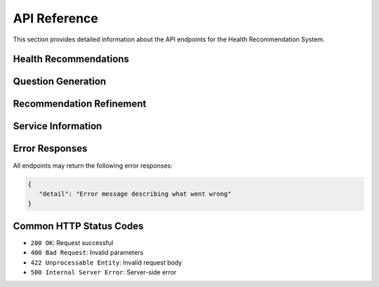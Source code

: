 API Reference
=============

This section provides detailed information about the API endpoints for the Health Recommendation System.

Health Recommendations
----------------------

.. http:post:: /recommend

   Generate a health service recommendation based on the input query.

   **Request Body**

   .. code-block:: json

      {
         "query": "I need mental health support",
         "latitude": 43.6532,
         "longitude": -79.3832,
         "radius": 5000,
         "rerank": false
      }

   :<json string query: The user's health-related query (required)
   :<json number latitude: Optional latitude for location-based search
   :<json number longitude: Optional longitude for location-based search
   :<json number radius: Optional search radius in meters (default: 5000)
   :<json boolean rerank: Optional flag to enable/disable reranking of the services (default: false)
   :>json string recommendation: Generated recommendation text
   :>json array services: List of relevant health services

   **Response Body**

   .. code-block:: json

      {
         "message": "Based on your query...",
         "is_emergency": false,
         "is_out_of_scope": false,
         "services": [
            {
               "id": "service_id",
               "name": "Service Name",
               "description": "Service description",
               "categories": ["category1", "category2"],
               "address": "123 Health St",
               "phone_numbers": [{
                  "number": "+1-123-456-7890",
                  "type": "Main"
               }],
               "website": "https://example.com",
               "hours": "Monday-Friday 9AM-5PM"
            }
         ],
         "no_services_found": false
      }

   :>json string message: Generated recommendation text
   :>json boolean is_emergency: Indicates if the query suggests an emergency
   :>json boolean is_out_of_scope: Indicates if the query is outside service scope
   :>json array services: List of relevant health services (optional)
   :>json boolean no_services_found: Indicates if no matching services were found
   :status 200: Recommendation generated successfully
   :status 422: Invalid request parameters
   :status 500: Server error

Question Generation
-------------------

.. http:get:: /questions

   Generate follow-up questions based on the initial query and recommendation.

   **Example Request**

   .. code-block:: bash

      GET /questions?query=mental+health+support&recommendation=Based+on+your+query...

   :query string query: The user's original health query (required)
   :query string recommendation: The previously generated recommendation (required)

   **Response Body**

   .. code-block:: json

      {
         "questions": [
            "Do you prefer in-person or virtual care?",
            "What type of mental health support are you looking for?"
         ]
      }

   :>json array questions: List of generated follow-up questions
   :status 200: Questions generated successfully
   :status 400: Invalid query parameters
   :status 500: Server error

Recommendation Refinement
-------------------------

.. http:post:: /refine_recommendations

   Refine the initial recommendation based on answers to follow-up questions.

   **Request Body**

   .. code-block:: json

      {
         "query": {
            "query": "mental health support",
            "latitude": 43.6532,
            "longitude": -79.3832,
            "radius": 5000
         },
         "questions": ["Do you prefer in-person or virtual care?"],
         "answers": ["in-person"],
         "recommendation": "Previous recommendation text..."
      }

   :<json object query: Query object containing:
   :<json string query.query: The user's health-related query (required)
   :<json number query.latitude: Optional latitude for location-based search
   :<json number query.longitude: Optional longitude for location-based search
   :<json number query.radius: Optional search radius in meters
   :<json array questions: List of follow-up questions (required)
   :<json array answers: User's answers to the follow-up questions (required)
   :<json string recommendation: The previous recommendation (required)

   **Response Body**

   .. code-block:: json

      {
         "message": "Based on your preferences...",
         "is_emergency": false,
         "is_out_of_scope": false,
         "services": [
            {
               "id": "service_id",
               "name": "Service Name",
               "description": "Service description"
            }
         ],
         "no_services_found": false
      }

   :>json string message: Refined recommendation text
   :>json boolean is_emergency: Updated emergency status
   :>json boolean is_out_of_scope: Updated scope status
   :>json array services: Updated list of relevant services (optional)
   :>json boolean no_services_found: Indicates if no matching services were found
   :status 200: Recommendation refined successfully
   :status 422: Invalid request data
   :status 500: Server error

Service Information
-------------------

.. http:get:: /services/all

   Retrieve all available health services from the database.

   **Response Body**

   .. code-block:: json

      [
         {
            "id": "service_id",
            "name": "Service Name",
            "description": "Service description",
            "categories": ["category1", "category2"],
            "address": "123 Health St",
            "phone_numbers": [{
               "number": "+1-123-456-7890",
               "type": "Main"
            }],
            "website": "https://example.com",
            "hours": "Monday-Friday 9AM-5PM"
         }
      ]

   :>json array services: List of all health services
   :status 200: Services retrieved successfully
   :status 500: Server error

.. http:get:: /services/count

   Get the total number of available health services.

   **Response Body**

   .. code-block:: json

      {
         "count": 150
      }

   :>json integer count: Total number of services in the database
   :status 200: Count retrieved successfully
   :status 500: Server error

Error Responses
---------------

All endpoints may return the following error responses:

.. code-block:: json

   {
      "detail": "Error message describing what went wrong"
   }

Common HTTP Status Codes
------------------------

- ``200 OK``: Request successful
- ``400 Bad Request``: Invalid parameters
- ``422 Unprocessable Entity``: Invalid request body
- ``500 Internal Server Error``: Server-side error

